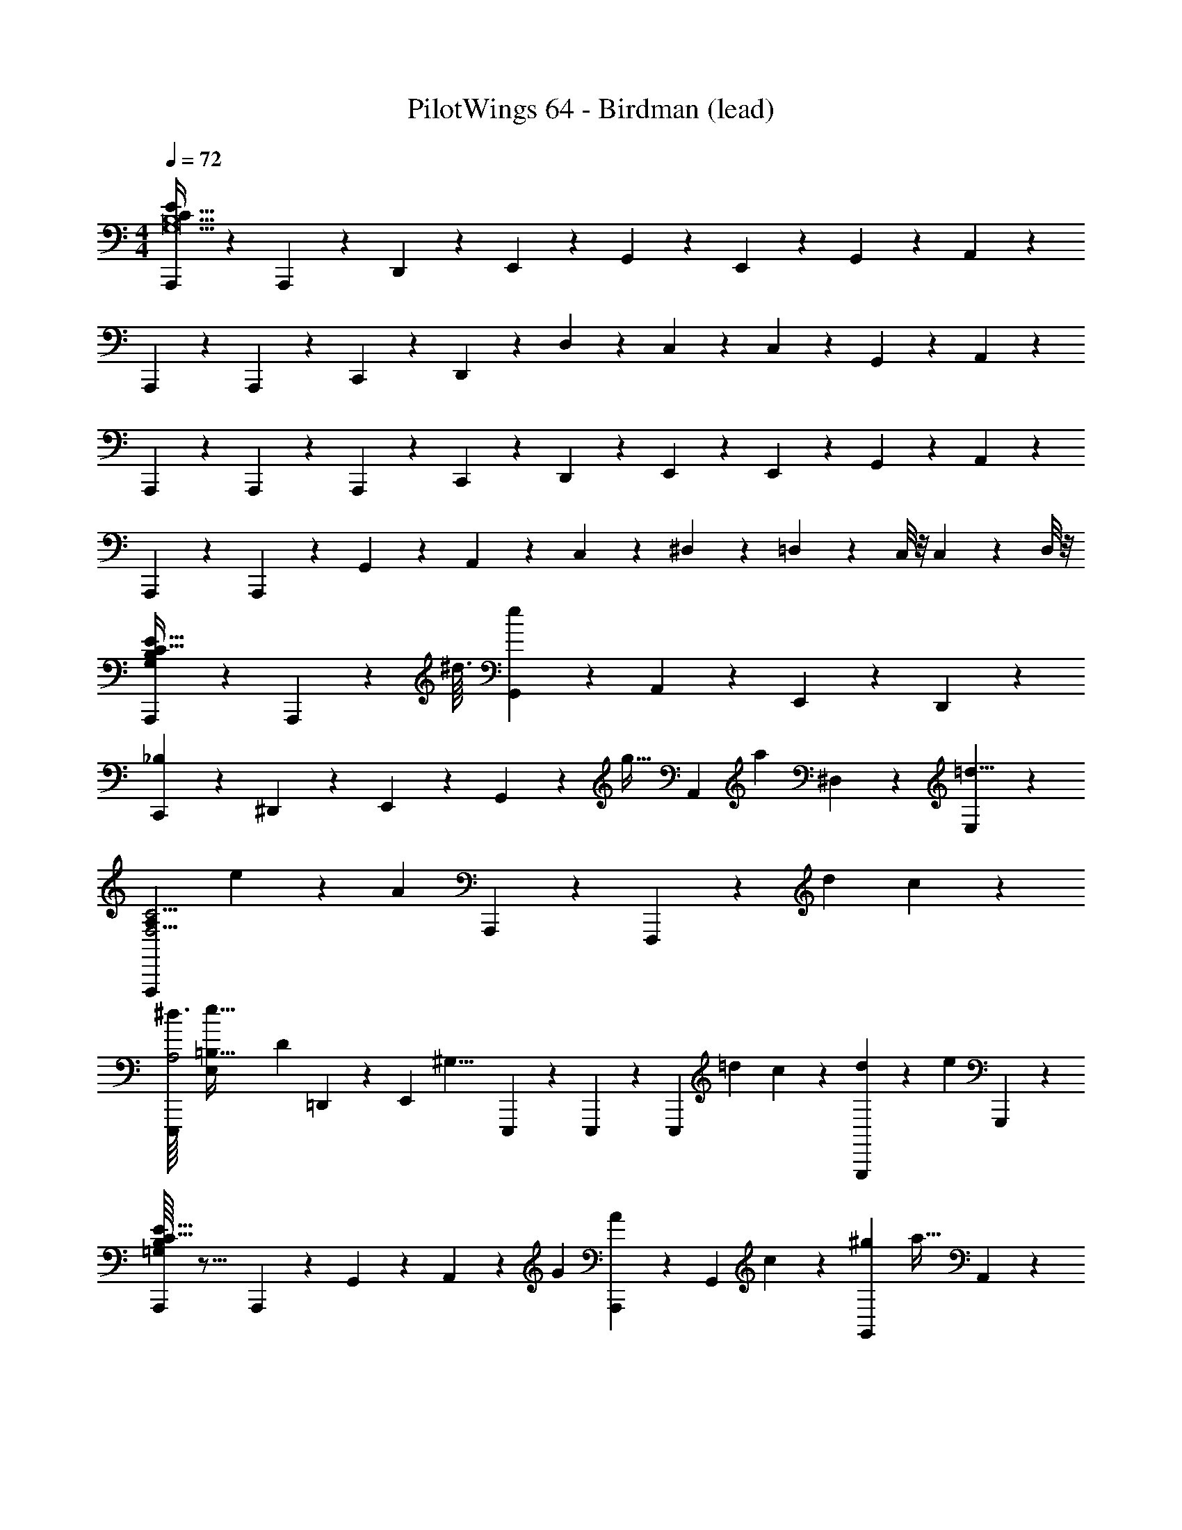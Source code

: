 X: 1
T: PilotWings 64 - Birdman (lead)
Z: ABC Generated by Starbound Composer
L: 1/4
M: 4/4
Q: 1/4=72
K: C
[A,,,/5B,31/G,31/C497/32E435/28] z/20 A,,,/5 z9/5 D,,/5 z/20 E,,/5 z/20 G,,/5 z3/10 E,,/5 z/20 G,,/5 z/20 A,,/5 z/20 
A,,,/5 z/20 A,,,/5 z13/10 C,,/5 z/20 D,,/5 z/20 D,/5 z/20 C,/5 z3/10 C,/5 z3/10 G,,/5 z/20 A,,/5 z/20 
A,,,/5 z/20 A,,,/5 z13/10 A,,,/5 z/20 C,,3/5 z3/20 D,,/5 z/20 E,,/5 z/20 E,,/5 z/20 G,,/5 z/20 A,,/5 z/20 
A,,,/5 z/20 A,,,/5 z31/20 G,,/5 z/20 A,,/5 z/20 C,/5 z/20 ^D,/5 z/20 =D,/5 z/20 C,/8 z/8 C,/5 z/20 D,/8 z/8 
[A,,,6/5B,55/14E245/32C123/16G,185/24] z11/20 A,,,/5 z3/160 [z/32^d3/32] [G,,4/5e41/9] z/5 A,,/5 z/20 E,,/5 z/20 D,,2/5 z/10 
[C,,7/5_B,26/7] z7/20 ^D,,/5 z/20 E,,/5 z/20 G,,/5 z3/160 [z/32g5/32] A,,/5 [z/20a11/120] ^D,/5 z/20 [E,/5=d13/8] z4/5 
[z11/20F,,,8/5F,15/4C15/4A,91/24] e31/180 z/36 [z5/4A13/5] A,,,/5 z3/10 F,,,4/5 z/5 d2/9 c/9 z/6 
[z/32^d3/32E,,,6/5A,2] [z3/160e95/32=B,127/32E,1159/288] [z29/20D563/140] =D,,/5 z/20 [z3/16E,,/5] [z/16^G,17/8] E,,,/5 z/20 E,,,/5 z3/10 [z2/7E,,,2/5] [z3/14=d31/112] c/10 z3/20 [G,,,/5d2/9] z/45 [z/36e71/288] G,,,/5 z/20 
[B,/16A,,,6/5E245/32C123/16=G,185/24] z27/16 A,,,/5 z/20 G,,/5 z/20 A,,/5 z/20 [z/4G3/10] [A,,,/5A7/24] z/20 [z/32G,,/5] c17/96 z7/24 [z/32^g/9G,,/5] [z7/32a13/32] A,,/5 z/20 
[C,,6/5=g12/5_B,26/7] z3/10 D,/5 z/20 E,/5 z/20 C,,/5 z/20 G,,/5 z/20 [A,,/5a/4] z3/10 [D,,/5d49/32] z/20 C,,/5 z/20 A,,,/5 z/20 G,,,/5 z/20 
[z11/24F,,,8/5F,15/4C15/4A,91/24] e19/72 z/36 [z5/4A27/14] A,,,/5 z3/10 [z/F,,,4/5] c/5 z/20 d/5 z/20 c/5 z/20 [z/4e65/32] 
[z/32E,,,6/5A,2] [z3/160E,1159/288=B,129/32] [z29/20D563/140] D,,/5 z/20 [z5/36d3/20E,,/5] [z7/144^d41/288] [z/32^G,17/8] [z/32e505/288] ^G,,/5 z11/20 E,,/5 z/20 D,,/5 z/20 B,,,/5 z/20 D,,/5 z3/10 
[z3/D,,8/5C107/28E361/24A,211/14] g2/9 z/36 a7/32 z/32 [c'/10D,,/5] z59/160 [z/32c'233/288] [z23/32D,,6/5] d'7/32 z9/16 
[G,,,8/5a15/8B,31/8] z17/80 g13/112 z/112 [z/16e3/32] [z/32=G,,/5] [z15/32g177/224] [z7/16G,,6/5] g5/16 a7/32 z17/32 
[z33/28D,,7/5C35/9] g5/28 z25/224 a5/32 z3/32 [z/32g3/32] C,,/5 z3/160 [z/32^d'21/160] [z/14C,,2/5] [z3/7e'299/224] D,,2/5 z7/20 G,,,/5 z/20 [=d'/8A,,,/5] z3/56 [z/14c'17/140] G,,,/5 z/20 
[z4/9d'/G,,,45/32B,95/32] e'41/252 z17/168 g/ z5/72 a7/72 z5/56 [z/28g29/28] G,,/5 z/20 A,,/5 z/20 G,,,/5 z3/10 [z/24G,,,2/5] a17/72 z23/63 [z3/224C265/56] [z/96F25/32] [z/12A,199/12] A,,,2/5 z7/20 
[z23/24D,,7/5E55/14] G11/72 z5/36 A3/32 z5/32 c/8 z3/32 A3/32 z3/16 [D,,/5c3/7] z3/10 [=d5/24D,,2/5] z7/24 D,,,/5 z/20 [z3/4D,,,4/5] 
[z17/32E,,,8/5B,51/14D19/5] G17/96 z/72 A25/252 z47/224 c33/224 z4/7 G3/28 z/7 [z/9^g3/16E,,4/5] [z7/18a121/288] =g5/32 z69/224 [z/28g65/252] [z3/16E,,,4/5] a11/48 z7/12 
[z11/24F,,,7/5E127/32C108/5] [z/24^d19/168] e6/7 z25/224 f19/96 z/24 [z/24g13/96] F,,,/5 z/20 [z/32d/9F,,/5] e55/288 z/36 E,,/5 z/20 [=d/6D,,/5] z/3 [z/20C,,/5] c/5 z/24 d11/72 z/18 [z/32F,,,/5] c3/32 z3/8 
[z/32^g3/28a15/32G,,,65/32] [z/F1063/288] =g17/96 z7/24 [z5/24g2/7] a13/96 z5/32 [^d/7=d/4] z5/14 [z7/32c2/9G,,5/4] d11/96 z/6 A2/9 G23/180 z19/160 [z/32D/8] [z3/14^D7/32] [z/126C5/42] [z71/288G,,,53/72] =D137/288 z/18 
[z/16C,,6/5=G,32/9B,32/9E29/8] [z23/16C11/4] G,,,/5 z/20 A,,,/5 z/20 C,,/5 z3/10 [z7/16C,,4/5] [z3/32^D/8] E9/32 [z3/16c51/16] G,,,/5 z/20 A,,,/5 z/20 
[C,,/5^G,27/7=D35/9F35/9] z3/10 C,,4/5 z/5 G,,,/5 z/20 A,,,/5 z/20 C,,/5 z3/10 [E,,,/5_B27/32] z/20 F,,,/5 z3/10 [z/16^F,,,/5] A19/144 z/18 [z/28G,,,/5] G3/14 [F3/32A,,,/5] z5/32 
[z15/32G17/32C,,6/5=G,107/28E35/9] A9/32 z3/4 G,,,/5 z/20 [C5/32A,,,/5] z3/32 [z/24C,,/5] G19/48 z/16 [A/5C,,4/5] z4/5 G,,,/5 z/20 A,,,/5 z/20 
[^c/16d15/32C,,8/5^G,18/5D18/5F18/5] z7/16 =c3/14 z29/126 c31/72 z3/56 [z9/224B8/63] A31/96 z29/168 [z/28G2/7] [z/5E,,8/5B,83/14] A17/140 z31/252 ^F13/72 z3/56 =F25/252 z23/144 ^D13/48 C5/72 z55/288 =D9/32 z/4 
[^C/10D5/9A,,,8/5E245/32=C123/16=G,185/24] z9/20 C31/180 z/18 A,13/180 z29/160 [z/32C119/288] G7/32 z/16 [z/8A7/32] [z47/224D73/288] c5/28 z/7 [A,,,/5c5/18] z7/40 [z/8A13/72] [z2/9A,,,6/5] [z13/144^d11/72] e29/112 z13/14 
[z17/18C,,8/5_B,26/7] [z5/252=d19/180] ^d13/70 z13/180 c35/288 z/8 =d3/16 z19/288 A17/126 z25/224 [z/32c11/32] C,,/5 z43/160 [z/32^F11/96] [G/4C,,17/24] z7/32 [z/16F41/288] [z7/32G121/224] [z/4E,,,17/24] =F/4 ^D3/14 z/28 
[D/32E/4=F,,,12/5F,15/4C15/4A,91/24] z7/32 G7/32 z/32 C/5 z3/10 C49/32 z/96 A41/96 z/32 [F,,,/5G15/32] z/20 [z/4F,,,3/5] E/ 
[z/32E,,,6/5A,2] [z3/160=D119/32E,1159/288=B,129/32] [z29/20D563/140] D,,/5 z/20 [z3/16E,,/5] [z/16^G,17/8] E,,3/5 z3/20 B,,,/5 z/20 E,,,/5 z/20 E,,,/5 z11/20 
[z5/16A,,,4/5E245/32C123/16=G,185/24] G/8 z17/144 A47/288 z/8 c/8 z41/288 c53/252 z3/28 [z/14A13/84] G,,,/5 z/20 [z3/28^d3/16A,,,/5] e53/224 z13/32 G,,,/5 z/20 A,,,/5 z3/10 G,,,/5 z/20 A,,,/5 z/20 G,,,/5 z/20 
[z/4C,,6/5_B,26/7] [z/28d3/32] e11/84 z/12 g3/28 z13/140 a17/140 z9/70 [z/20d13/160] [z/7=d3/16] c17/126 z55/288 [z/32d21/160] A,,/5 c/10 z/5 [z/32G,,4/5] A11/32 z3/32 G5/32 z3/32 E11/96 z/6 [z/32D,,2/5] C17/224 z29/252 D25/252 z31/252 [z/18^D17/144] [z/14C,,2/5] E37/168 z5/24 
[E3/32=D/F,,,8/5F,15/4C15/4A,91/24] z7/16 [z39/32C391/288] F,,,/5 z/20 [z5/18F,,6/5] C7/72 z/8 [z/18^G/7] [z13/90A17/72] =G7/40 z/12 D11/72 z13/288 [z3/32C35/288] F,,,/5 z/120 [z/24D25/168] [z3/16F,,,2/5] C3/32 z7/32 
[z/32E14/9E,,,8/5A,2] [z3/160E,1159/288=B,129/32] [z17/10D563/140] [z3/16E,,,/5] [z/32^G,17/8] [z/32D5/32] [z/12E,,6/5] C/6 G,5/28 z/14 =G,/8 z/8 ^G,5/32 z3/32 =D,/7 z5/63 [z/36C,23/180] E,,,/5 z/20 [C,/4E,,,2/5] D,/8 z/8 
[D,,8/5C107/28E361/24A,211/14] z59/160 [z/32G7/32] D,,/5 z9/80 A5/32 z/32 [z/8D,,6/5] c11/72 z/6 c13/72 z/8 c/4 z3/28 d23/112 z3/16 
[z31/32G,,,8/5B,31/8] [z7/96^G5/32] A17/72 z2/9 =G5/24 z/96 E3/32 z3/16 [G,,/5G5/16] z3/10 [A9/20G,,3/5] z3/10 A,,/5 z11/20 
[z/D,,8/5C35/9] G3/10 z19/120 [z7/96^f/6] g9/32 z11/16 D,,/5 z43/160 [z/32G9/32] [z4/9D,,6/5] [z25/288f25/126] g25/96 z17/24 
[z27/28G,,,8/5B,95/32] [z/28^d5/42] e2/9 z/36 c/12 z/6 =d3/20 z/10 A/10 z3/20 [z/32G,,/5] c97/224 z/224 [z/32G19/96] G,,,3/5 z3/70 [z3/224C265/56] [z/96F25/32] [z/12A,481/30] [z3/4A,,,21/20] 
[z3/D,,5/E55/14] [z/4^d7/24] [z/4e7/24] g5/32 z5/16 [z/16C,,25/288] [z3/16g13/16] [z55/96D,,59/96] [z/120d13/120] [z/30C,,13/90] e/6 z/ 
[=d/E,,,7/5B,51/14D19/5] z/32 c3/32 z3/8 d/10 z2/5 [z/4G3/] D,,/5 z/20 E,,4/5 z/5 E,,,4/5 z/5 
[G3/16F,,,8/5E4C20] z/48 A25/168 z17/168 c11/48 z/4 c13/32 z11/96 A7/72 z10/63 [z2/7c169/224] F,,,/5 z43/160 [z/32A5/32] F,,,6/5 z/20 G/10 z3/20 
[z3/32f/8G,,,7/5F,16/5] [z51/224g9/32] =f/7 z23/252 [z11/126^d11/72] [z17/126e11/70] c5/36 z11/96 A33/224 z25/252 G29/252 z3/28 F/7 z3/28 [z/36G,,,/5] ^D55/288 [z/32E37/160] [z/G,,8/5] G/5 z3/10 D/4 =D7/32 C25/288 z7/36 ^D,7/32 z/32 
[z/32C,,6/5E4] [z57/224E,43/160] [z17/14C109/35] G,,,/5 z/20 A,,,/5 z/20 C,,/5 z3/10 C,,4/5 z/5 [z/G,,,3/5] 
[z3/F,,,12/5F,16/5A,16/5] E5/24 z/72 F35/288 z5/32 [z/32F/8] [z7/32^F29/96] G3/14 z/28 [D3/20F,,,/5] z3/10 [z3/10C67/140] [z7/32G,,,4/5] [z37/160D9/32] C11/120 z5/24 
[z/32^D/18E9/32C,,6/5E4] c65/224 z31/252 [z/18D17/144] [z/32c67/24] [z31/32E443/160] G,,,/5 z/20 A,,,/5 z/20 C,,/5 z3/10 [z3/C,,8/5] 
[z/E,,,6/5A,16/5=D16/5B,111/14] [z/32d/7] [z31/32e49/32] E,,,/5 z/20 D,,/5 z/20 [z/32E,,/5] =d33/224 z9/28 [z/32E,,2/5] [z43/160c9/32] d27/160 z/32 [z/32B,,,/5] e27/160 z/20 [G17/36E,,,6/5] z5/18 
[A,,,4/5E245/32C123/16=G,185/24] z3/140 [z13/112B5/28] [z/16=B41/16] G,,,/5 z/20 A,,,/5 z21/20 G,,,/5 z/20 A,,,/5 z3/10 G,,,/5 z/20 [A,,,/5c/5] z/20 [G,,,/5g11/4] z/20 
[C,,6/5_B,26/7] z3/10 G,,,/5 z/20 A,,,/5 z/20 C,,/5 z31/120 [z/24^d5/48] [z/32C,,3/5] [z23/32e145/96] [z3/4E,,,4/5] 
[z/9=d3/20F,,,6/5F,15/4C15/4A,91/24] [z/9c5/36] [z23/18A67/36] C,,,/5 z/20 D,,,/5 z/20 A,,,/5 z3/10 [z/32A,,,/5] c55/288 z/36 d/4 [F,,,/5c/3] z/20 [z/6C,,,3/5] [z/12^g/6] a11/24 z/24 
[z/32E,,,6/5A,2=g49/24] [z3/160=B,127/32E,1159/288] [z29/20D563/140] D,,/5 z/20 [z3/16E,,/5] [z/16^G,17/8] [z/4^g19/12] B,,,/5 z/20 E,,,/5 z3/10 D,,/5 z3/10 [D,,/5e4/9] z/20 E,,/5 z/20 
[B,/16A,,,/5E245/32C123/16=G,185/24] z3/16 G,,,/5 z/20 A,,,/5 z3/10 [z/32A,,,/5] [z41/224e55/288] [z/28f/7] G,,,/5 z/20 [c'3/28A,,,/5] z/7 [z/4b57/32] G,,/5 z/20 A,,/5 z/20 E,,/5 z3/10 C,,/5 z/20 D,,/5 z/120 [z/24a35/72] A,,,/5 z3/10 
[z/32^d'/12C,,6/5_B,26/7] [z23/16e'3/] [z/32f'9/32] D,,/5 z/45 [z/36g'31/144] E,,/5 z3/160 [z/32f'9/32] [z4/9C,,4/5] [z19/180d'7/45] [z67/160e'9/20] [z/32c'29/160] E,,,/5 [z/20=d'23/160] [z3/16E,,,3/5] ^d'/8 z/32 [z5/32e'53/288] c'5/28 z/14 
[F,,,8/5=d'57/32F,15/4C15/4A,91/24] z19/160 [z11/96c'31/224] [z13/96a/6] [z/32c'9/16] F,,,/5 z31/120 [z/24d'23/120] F,,,6/5 z3/10 
[z/32c''/12E,,,6/5A,2] [z3/160=B,127/32E,1159/288] [z2/35D563/140] a'13/140 z3/160 c''13/160 z3/140 a'2/21 z/48 g'3/32 z/96 a'/12 z/40 g'/10 f'3/32 z/32 ^d'/12 z/96 e'3/32 z/48 c'/12 z/48 a13/144 z/45 c'4/45 z5/288 a3/32 [z/32D,,2/5] =g17/224 z/56 f5/56 z/126 e25/252 z5/224 A19/224 z/112 [z/80^G,17/8] [z/20c3/35] [z/18E,,4/5] A11/126 z/42 G/12 z/36 =F5/63 z2/63 E23/288 z/32 C/12 z/60 C7/80 z/48 A,/12 z/48 =G,3/32 z5/224 A,/14 [z/32E,,,4/5] G,3/32 z/56 F,5/63 z/36 E,/12 z/42 C,11/126 z7/288 A,,25/288 z/63 C,2/21 z/3 
[B,/16A,,,8/5E245/32G,185/24C159/8] z67/48 [z37/168^d25/96] [z9/28e11/28] [z/24A,,,/5] g17/72 z13/72 [z/24g11/48] [z5/24A,,,6/5] [z/24d/8] [z7/32e9/32] [z37/160=d9/32] c7/40 z3/32 [z37/160d73/288] c23/160 z5/32 
[z4/9d15/32C,,8/5_B,26/7] e41/252 z13/140 G47/90 z/18 A29/252 z3/28 [z/c13/7] C,/5 z3/10 A,,/5 z3/10 G,,/5 z/20 A,,/5 z/20 C,/5 z3/10 
[z17/32F,,,7/5F,15/4A,36/5] ^d7/32 e3/20 z11/160 g41/288 z5/36 a/8 z3/32 c'39/224 z/14 [z/28a3/28] F,,,/5 z3/160 [z/32c'/] D,,2/5 z9/140 [z/28a25/112] F,,/5 z3/10 F,,,/5 z/20 F,,,/5 z11/20 
[z15/32^F,,,7/5^F,16/5] [z/16^c'11/96] [z25/96=d'29/96] =c'11/96 z13/96 c'41/96 a23/96 [z/24c'/8] F,,,/5 z/120 [z/24^d'/6] [z3/28^F,,4/5] e'/4 z25/224 =d'73/288 z71/288 [z/32c'7/16] [z/F,,,4/5] d'2/9 c'17/126 z/7 
[^d'/28C,,2/5e'11/24G,31/8E125/32] z13/28 [C,,4/5g'23/24] z/5 [G,,,/5a'2] z/20 ^G,,,/5 z/20 [z3/A,,,8/5] [z/c''9/10] 
[z15/28D,,6/5D103/28^G,59/16=F,59/16] f'61/252 z19/72 [z5/24f'23/96] [d'/5=F,,,/5] z/20 [f'/7F,,,/5] z17/224 [z/32g'/8] ^F,,,/5 z3/160 [z/32_b'7/32] [z2/9=G,,,2/5] g'25/252 z/84 ^f'2/21 z9/224 [z/32=f'5/32] [z2/9G,,,6/5] g'17/126 z25/224 [=d'/16^d'39/224] z41/224 =d'/7 z3/28 c'9/56 z7/72 a/9 z/6 
[z/28c'29/32C,,6/5] [z/168=G,629/224] [z/120C269/96] [z59/70E113/40] [z/42d'/28] [z/48e'/36] [z/48f'3/112] g'/96 [a'/32=b'/16] [z/c''71/16] G,,,/5 z/20 A,,,/5 z/20 C,,2/5 z/10 C,,2/5 z/10 [z/32A,11/28G,,,2/5F3/7] C37/96 z/12 [z/32C,,9/10C55/18E37/12] [z31/32G,871/288] 
G,,,/5 z/20 A,,,/5 z/20 C,,2/5 z9/140 [z/28^d''5/28] [z/32C,,6/5] e''29/96 z11/84 [z57/224=d''2/7] c''7/32 a'19/112 z3/70 g'11/60 z/8 [z/96f'/6] [z/32A,83/96C83/96F199/224] [z5/32C,,2/5] ^d'31/160 z/15 [z/12c'7/24] C,,2/5 z/10 [z/24C,,2/5c'8/3] [z/120C431/168] [z/180G,103/40] [z4/9E643/252] 
G,,,/5 z/20 A,,,/5 z/20 C,,2/5 z/10 C,,4/5 z/5 G,,,/5 z/20 [z7/36A,,,/5] [z/72a43/126c73/180] [z/24f/3A3/8] [z/18C,,2/5] [A,29/72C29/72F29/72A29/72] z/24 [z/32C,,9/10e29/9c13/4G13/4] [z7/288g103/32] [z17/18G,151/36C151/36E151/36G151/36] 
G,,,/5 z/20 A,,,/5 z/20 C,,2/5 z/10 C,,6/5 z3/10 E,,,4/5 z/5 [A,,,/5G,109/16=B,109/16C109/16E109/16] z/20 A,,,/5 z9/5 
D,,/5 z/20 E,,/5 z/20 G,,/5 z3/10 E,,/5 z/20 G,,/5 z/20 A,,/5 z/20 A,,,/5 z/20 A,,,/5 z13/10 C,,/5 z/20 D,,/5 z/20 
=D,/5 z/20 C,/5 z3/10 C,/5 z3/10 G,,/5 
